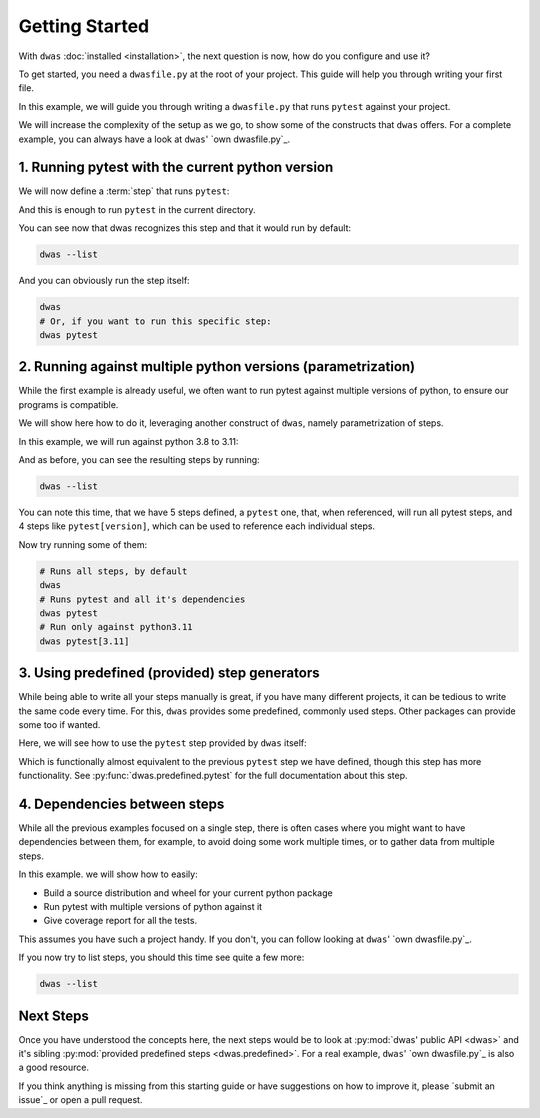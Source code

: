 .. TODO::
    move the code examples into another directory and show some of their output.


Getting Started
===============

With ``dwas`` :doc:`installed <installation>`, the next question is now, how do
you configure and use it?

To get started, you need a ``dwasfile.py`` at the root of your project. This
guide will help you through writing your first file.

In this example, we will guide you through writing a ``dwasfile.py`` that runs
``pytest`` against your project.

We will increase the complexity of the setup as we go, to show some of the
constructs that ``dwas`` offers. For a complete example, you can always have a
look at ``dwas``' `own dwasfile.py`_.


1. Running pytest with the current python version
-------------------------------------------------

We will now define a :term:`step` that runs ``pytest``:

.. code-block:: python
    :linenos:

    # The first thing is to import dwas, which will make available all the
    # public API.
    import dwas

    # This registers the step and makes it available to dwas.
    # Additionally, it tells dwas that it requires dependencies, and list the
    # ones that need to be installed.
    #
    # Note that if no dependency was required, you could have used
    # `@dwas.step()` instead.
    @dwas.managed_step(dependencies=["pytest"])
    # This defined the actual step, for dwas, a step is simply a function (or
    # a callable class)
    def pytest(step: dwas.StepRunner) -> None:
        step.run(["pytest"])

And this is enough to run ``pytest`` in the current directory.

You can see now that dwas recognizes this step and that it would run by default:

.. code-block:: shell

    dwas --list

And you can obviously run the step itself:

.. code-block:: shell

    dwas
    # Or, if you want to run this specific step:
    dwas pytest


2. Running against multiple python versions (parametrization)
-------------------------------------------------------------

While the first example is already useful, we often want to run pytest against
multiple versions of python, to ensure our programs is compatible.

We will show here how to do it, leveraging another construct of ``dwas``,
namely parametrization of steps.

In this example, we will run against python 3.8 to 3.11:

.. code-block:: python
    :linenos:

    import dwas

    # As before, we register the step
    @dwas.managed_step(dependencies=["pytest"])
    # We now leverage a second decorator, to parametrize the step such that
    # it runs against
    # Note that the order of both decorators does not matter.
    @dwas.parametrize("python", ["3.8", "3.9", "3.10", "3.11"])
    # And as before, our method calling pytest
    def pytest(step: dwas.StepRunner) -> None:
        step.run(["pytest"])

And as before, you can see the resulting steps by running:

.. code-block:: shell

    dwas --list

You can note this time, that we have 5 steps defined, a ``pytest`` one, that,
when referenced, will run all pytest steps, and 4 steps like ``pytest[version]``,
which can be used to reference each individual steps.

Now try running some of them:

.. code-block:: shell

    # Runs all steps, by default
    dwas
    # Runs pytest and all it's dependencies
    dwas pytest
    # Run only against python3.11
    dwas pytest[3.11]


3. Using predefined (provided) step generators
----------------------------------------------

While being able to write all your steps manually is great, if you have many
different projects, it can be tedious to write the same code every time. For
this, ``dwas`` provides some predefined, commonly used steps. Other packages
can provide some too if wanted.

Here, we will see how to use the ``pytest`` step provided by ``dwas`` itself:

.. code-block:: python
    :linenos:

    import dwas
    # New import, all predefined steps by dwas
    import dwas.predefined

    # Since we do not defined a method, we use `register_managed_step` instead
    # here. It is functionally the same, but slightly nicer on reading.
    dwas.register_managed_step(
        # Here, we parametrize again the pytest step to run against all versions
        dwas.parametrize("python", ["3.8", "3.9", "3.10", "3.11"])(
            # And here, we add the predefined step for pytest
            dwas.predefined.pytest(),
        ),
        dependencies=["pytest"],
    )

Which is functionally almost equivalent to the previous ``pytest`` step we have
defined, though this step has more functionality. See
:py:func:`dwas.predefined.pytest` for the full documentation about this step.


4. Dependencies between steps
-----------------------------

.. TODO::

    Provide an example project to clone for this, it's too much for users to
    write on their own

While all the previous examples focused on a single step, there is often cases
where you might want to have dependencies between them, for example, to avoid
doing some work multiple times, or to gather data from multiple steps.

In this example. we will show how to easily:

- Build a source distribution and wheel for your current python package
- Run pytest with multiple versions of python against it
- Give coverage report for all the tests.

This assumes you have such a project handy. If you don't, you can follow
looking at ``dwas``' `own dwasfile.py`_.

.. code-block:: python
    :linenos:

    import dwas
    import dwas.predefined

    # A new step, this one builds the current package, and, when declared as
    # a dependency of another step, will install it in the virtual environment
    # of the dependent, before it runs.
    dwas.register_managed_step(dwas.predefined.package())

    # Our well known pytest step, note the new `requires` config!
    dwas.register_managed_step(
        # Here, we parametrize again the pytest step to run against all versions
        dwas.parametrize("python", ["3.8", "3.9", "3.10", "3.11"])(
            # And here, we add the predefined step for pytest
            dwas.predefined.pytest(),
        ),
        dependencies=["pytest"],
        # Declare the dependency on the previous step, this ensures that the
        # package will be installed before we run tests.
        requires=["package"],
    )

    # And finally coverage reports for all our tests
    dwas.register_managed_step(
        dwas.predefined.coverage(),
        requires=["pytest"],
        dependencies=["coverage"],
    )


If you now try to list steps, you should this time see quite a few more:

.. code-block:: shell

    dwas --list


Next Steps
----------

Once you have understood the concepts here, the next steps would be to look at
:py:mod:`dwas' public API <dwas>` and it's sibling
:py:mod:`provided predefined steps <dwas.predefined>`.
For a real example, ``dwas``' `own dwasfile.py`_ is also a good resource.

If you think anything is missing from this starting guide or have suggestions
on how to improve it, please `submit an issue`_ or open a pull request.
